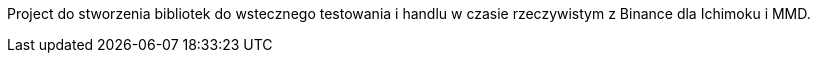 Project do stworzenia bibliotek do wstecznego testowania i handlu w czasie rzeczywistym z Binance dla Ichimoku i MMD.